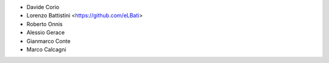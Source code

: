 * Davide Corio
* Lorenzo Battistini <https://github.com/eLBati>
* Roberto Onnis
* Alessio Gerace
* Gianmarco Conte
* Marco Calcagni
